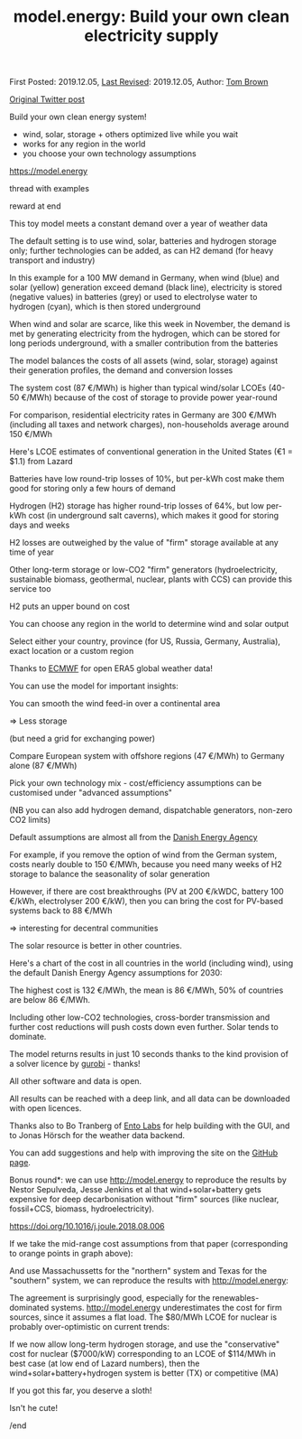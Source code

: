 #+TITLE: model.energy: Build your own clean electricity supply

First Posted: 2019.12.05, [[https://github.com/nworbmot/nworbmot-blog][Last Revised]]: 2019.12.05, Author: [[https://www.nworbmot.org/][Tom Brown]]

[[https://twitter.com/nworbmot/status/1202618332568072194][Original Twitter post]]

Build your own clean energy system!

- wind, solar, storage + others optimized live while you wait
- works for any region in the world
- you choose your own technology assumptions

https://model.energy

thread with examples

reward at end

[[./graphics/model_energy/de-2011-overview.png]]

This toy model meets a constant demand over a year of weather data

The default setting is to use wind, solar, batteries and hydrogen storage only; further technologies can be added, as can H2 demand (for heavy transport and industry)

In this example for a 100 MW demand in Germany, when wind (blue) and solar (yellow) generation exceed demand (black line), electricity is stored (negative values) in batteries (grey) or used to electrolyse water to hydrogen (cyan), which is then stored underground

[[./graphics/model_energy/de-2011-storing.png]]

When wind and solar are scarce, like this week in November, the demand is met by generating electricity from the hydrogen, which can be stored for long periods underground, with a smaller contribution from the batteries


[[./graphics/model_energy/de-2011-dispatch.png]]

The model balances the costs of all assets (wind, solar, storage) against their generation profiles, the demand and conversion losses

The system cost (87 €/MWh) is higher than typical wind/solar LCOEs (40-50 €/MWh) because of the cost of storage to provide power year-round

[[./graphics/model_energy/cost-breakdown.png]]

For comparison, residential electricity rates in Germany are 300 €/MWh (including all taxes and network charges), non-households average around 150 €/MWh

Here's LCOE estimates of conventional generation in the United States (€1 = $1.1) from Lazard

[[./graphics/model_energy/lazard-lcoe.png]]

Batteries have low round-trip losses of 10%, but per-kWh cost make them good for storing only a few hours of demand

Hydrogen (H2) storage has higher round-trip losses of 64%, but low per-kWh cost (in underground salt caverns), which makes it good for storing days and weeks

H2 losses are outweighed by the value of "firm" storage available at any time of year

Other long-term storage or low-CO2 "firm" generators (hydroelectricity, sustainable biomass, geothermal, nuclear, plants with CCS) can provide this service too

H2 puts an upper bound on cost

You can choose any region in the world to determine wind and solar output

Select either your country, province (for US, Russia, Germany, Australia), exact location or a custom region

Thanks to [[https://www.ecmwf.int/][ECMWF]] for open ERA5 global weather data!


[[./graphics/model_energy/florida.png]]
[[./graphics/model_energy/south_africa.png]]
[[./graphics/model_energy/heart-eu.png]]

You can use the model for important insights:

You can smooth the wind feed-in over a continental area

=> Less storage

(but need a grid for exchanging power)

Compare European system with offshore regions (47 €/MWh) to Germany alone (87 €/MWh)

[[./graphics/model_energy/europe-map.png]]
[[./graphics/model_energy/europe-results.png]]

Pick your own technology mix - cost/efficiency assumptions can be customised under "advanced assumptions"

(NB you can also add hydrogen demand, dispatchable generators, non-zero CO2 limits)

Default assumptions are almost all from the [[https://ens.dk/en][Danish Energy Agency]]

For example, if you remove the option of wind from the German system, costs nearly double to 150 €/MWh, because you need many weeks of H2 storage to balance the seasonality of solar generation

[[./graphics/model_energy/de-no-wind.png]]

However, if there are cost breakthroughs (PV at 200 €/kWDC, battery 100 €/kWh, electrolyser 200 €/kW), then you can bring the cost for PV-based systems back to 88 €/MWh

=> interesting for decentral communities

[[./graphics/model_energy/de-low-costs.png]]

The solar resource is better in other countries.

Here's a chart of the cost in all countries in the world (including wind), using the default Danish Energy Agency assumptions for 2030:


[[./graphics/model_energy/countries-bars.png]]

The highest cost is 132 €/MWh, the mean is 86 €/MWh, 50% of countries are below 86 €/MWh.

Including other low-CO2 technologies, cross-border transmission and further cost reductions will push costs down even further. Solar tends to dominate.

The model returns results in just 10 seconds thanks to the kind provision of a solver licence by [[https://www.gurobi.com/][gurobi]] - thanks!

All other software and data is open.

All results can be reached with a deep link, and all data can be downloaded with open licences.

Thanks also to Bo Tranberg of [[https://www.ento.ai/][Ento Labs]] for help building with the GUI, and to Jonas Hörsch for the weather data backend.

You can add suggestions and help with improving the site on the [[https://github.com/PyPSA/whobs-server][GitHub page]].

Bonus round*: we can use http://model.energy to reproduce the results by Nestor Sepulveda, Jesse Jenkins et al that wind+solar+battery gets expensive for deep decarbonisation without "firm" sources (like nuclear, fossil+CCS, biomass, hydroelectricity).

https://doi.org/10.1016/j.joule.2018.08.006

[[./graphics/model_energy/sepulveda-cost_comparison.png]]

If we take the mid-range cost assumptions from that paper (corresponding to orange points in graph above):

[[./graphics/model_energy/sepulveda-cost_assumptions.png]]

And use Massachussetts for the "northern" system and Texas for the "southern" system, we can reproduce the results with http://model.energy:

[[./graphics/model_energy/both-4-bars.png]]

The agreement is surprisingly good, especially for the renewables-dominated systems. http://model.energy underestimates the cost for firm sources, since it assumes a flat load. The $80/MWh LCOE for nuclear is probably over-optimistic on current trends:

[[./graphics/model_energy/lazard-lcoe.png]]

If we now allow long-term hydrogen storage, and use the "conservative" cost for nuclear ($7000/kW) corresponding to an LCOE of $114/MWh in best case (at low end of Lazard numbers), then the wind+solar+battery+hydrogen system is better (TX) or competitive (MA)

[[./graphics/model_energy/both-6-bars-better.png]]

If you got this far, you deserve a sloth!

Isn't he cute!

/end

[[./graphics/model_energy/Bradypus.jpg]]
